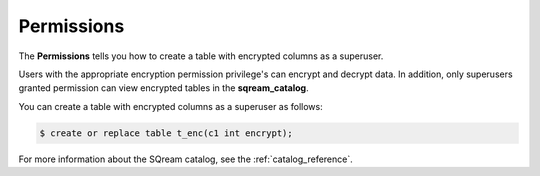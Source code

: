 .. _data_encryption_permissions:

***********************
Permissions
***********************
The **Permissions** tells you how to create a table with encrypted columns as a superuser.

Users with the appropriate encryption permission privilege's can encrypt and decrypt data. In addition, only superusers granted permission can view encrypted tables in the **sqream_catalog**.

You can create a table with encrypted columns as a superuser as follows:

.. code-block:: console
     
   $ create or replace table t_enc(c1 int encrypt);
   
For more information about the SQream catalog, see the :ref:`catalog_reference`.